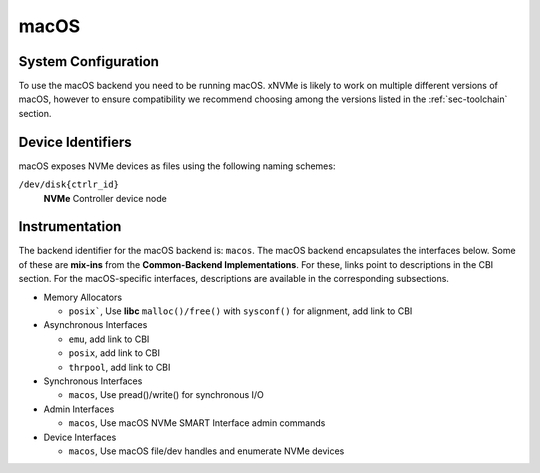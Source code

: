 .. _sec-backends-macos:

macOS
=====

.. _sec-backends-macos-configuration:

System Configuration
--------------------

To use the macOS backend you need to be running macOS. xNVMe is likely to
work on multiple different versions of macOS, however to ensure compatibility
we recommend choosing among the versions listed in the :ref:`sec-toolchain`
section.

.. _sec-backends-macos-identification:

Device Identifiers
------------------

macOS exposes NVMe devices as files using the following naming schemes:

``/dev/disk{ctrlr_id}``
   **NVMe** Controller device node

.. _sec-backends-macos-instrumentation:

Instrumentation
---------------

The backend identifier for the macOS backend is: ``macos``. The macOS backend
encapsulates the interfaces below. Some of these are **mix-ins** from the
**Common-Backend Implementations**. For these, links point to descriptions in
the CBI section. For the macOS-specific interfaces, descriptions are available in the
corresponding subsections.

* Memory Allocators

  - ``posix```, Use **libc** ``malloc()/free()`` with ``sysconf()`` for
    alignment, add link to CBI

* Asynchronous Interfaces

  - ``emu``, add link to CBI
  - ``posix``, add link to CBI
  - ``thrpool``, add link to CBI

* Synchronous Interfaces

  - ``macos``, Use pread()/write() for synchronous I/O

* Admin Interfaces

  - ``macos``, Use macOS NVMe SMART Interface admin commands

* Device Interfaces

  - ``macos``, Use macOS file/dev handles and enumerate NVMe devices